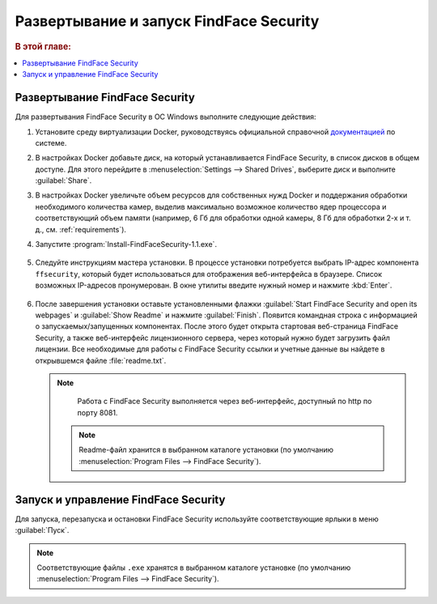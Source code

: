 .. _ffsecurity:

*******************************************
Развертывание и запуск FindFace Security
*******************************************

.. rubric:: В этой главе:

.. contents::
   :local:

Развертывание FindFace Security
=================================

Для развертывания FindFace Security в ОС Windows выполните следующие действия:

#. Установите среду виртуализации Docker, руководствуясь официальной справочной `документацией <https://docs.docker.com/docker-for-windows/install/>`__ по системе.
#. В настройках Docker добавьте диск, на который устанавливается FindFace Security, в список дисков в общем доступе. Для этого перейдите в :menuselection:`Settings --> Shared Drives`, выберите диск и выполните :guilabel:`Share`.
#. В настройках Docker увеличьте объем ресурсов для собственных нужд Docker и поддержания обработки необходимого количества камер, выделив максимально возможное количество ядер процессора и соответствующий объем памяти (например, 6 Гб для обработки одной камеры, 8 Гб для обработки 2-х и т. д., см. :ref:`requirements`).

#. Запустите :program:`Install-FindFaceSecurity-1.1.exe`.

    |choose_components|

    .. |choose_components| image:: /_static/choose_components.png
       :scale: 60%

#. Следуйте инструкциям мастера установки. В процессе установки потребуется выбрать IP-адрес компонента ``ffsecurity``, который будет использоваться для отображения веб-интерфейса в браузере. Список возможных IP-адресов пронумерован. В окне утилиты введите нужный номер и нажмите :kbd:`Enter`.

    |ip_address|

    .. |ip_address| image:: /_static/ip_address.png
       :scale: 60%

#. После завершения установки оставьте установленными флажки :guilabel:`Start FindFace Security and open its webpages` и :guilabel:`Show Readme` и нажмите :guilabel:`Finish`. Появится командная строка с информацией о запускаемых/запущенных компонентах. После этого будет открыта стартовая веб-страница FindFace Security, а также веб-интерфейс лицензионного сервера, через который нужно будет загрузить файл лицензии. Все необходимые для работы с FindFace Security ссылки и учетные данные вы найдете в открывшемся файле :file:`readme.txt`.

   .. note:: 
      Работа с FindFace Security выполняется через веб-интерфейс, доступный по http по порту 8081.

    |complete|

    .. |complete| image:: /_static/complete.png
       :scale: 60%

    |start|

    .. |start| image:: /_static/start.png
       :scale: 60%

    .. note::
       Readme-файл хранится в выбранном каталоге установки (по умолчанию :menuselection:`Program Files --> FindFace Security`).


Запуск и управление FindFace Security
===================================================

Для запуска, перезапуска и остановки FindFace Security используйте соответствующие ярлыки в меню :guilabel:`Пуск`.

    |menu_start|

    .. |menu_start| image:: /_static/menu_start.png
       :scale: 60%

.. note::
   Соответствующие файлы ``.exe`` хранятся в выбранном каталоге установке (по умолчанию :menuselection:`Program Files --> FindFace Security`).